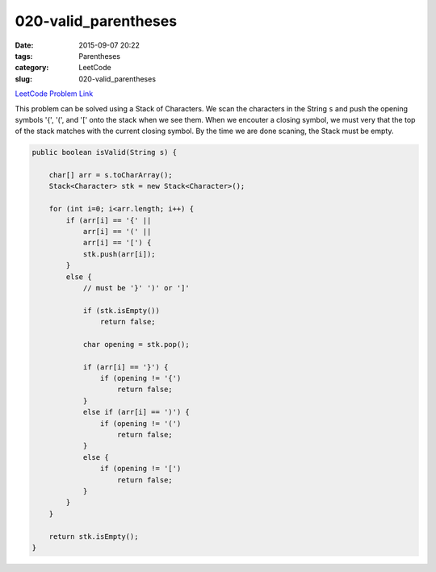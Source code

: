 020-valid_parentheses
#####################

:date: 2015-09-07 20:22
:tags: Parentheses
:category: LeetCode
:slug: 020-valid_parentheses

`LeetCode Problem Link <https://leetcode.com/problems/valid-parentheses/>`_

This problem can be solved using a Stack of Characters. We scan the characters in the String ``s`` and push the opening
symbols '{', '(', and '[' onto the stack when we see them. When we encouter a closing symbol, we must very that the top
of the stack matches with the current closing symbol. By the time we are done scaning, the Stack must be empty.

.. code-block:: java

    public boolean isValid(String s) {

        char[] arr = s.toCharArray();
        Stack<Character> stk = new Stack<Character>();

        for (int i=0; i<arr.length; i++) {
            if (arr[i] == '{' ||
                arr[i] == '(' ||
                arr[i] == '[') {
                stk.push(arr[i]);
            }
            else {
                // must be '}' ')' or ']'

                if (stk.isEmpty())
                    return false;

                char opening = stk.pop();

                if (arr[i] == '}') {
                    if (opening != '{')
                        return false;
                }
                else if (arr[i] == ')') {
                    if (opening != '(')
                        return false;
                }
                else {
                    if (opening != '[')
                        return false;
                }
            }
        }

        return stk.isEmpty();
    }